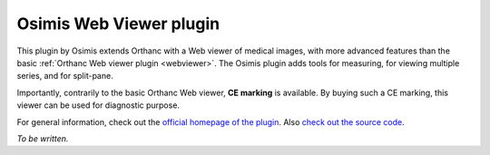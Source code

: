 .. _osimis_webviewer:


Osimis Web Viewer plugin
========================

.. contents::

This plugin by Osimis extends Orthanc with a Web viewer of medical
images, with more advanced features than the basic :ref:`Orthanc Web
viewer plugin <webviewer>`. The Osimis plugin adds tools for
measuring, for viewing multiple series, and for split-pane.

Importantly, contrarily to the basic Orthanc Web viewer, **CE
marking** is available. By buying such a CE marking, this viewer can
be used for diagnostic purpose.

For general information, check out the `official homepage of the
plugin
<http://www.orthanc-server.com/static.php?page=osimis-web-viewer>`__.
Also `check out the source code
<https://bitbucket.org/osimis/osimis-webviewer-plugin>`__.

*To be written.*
